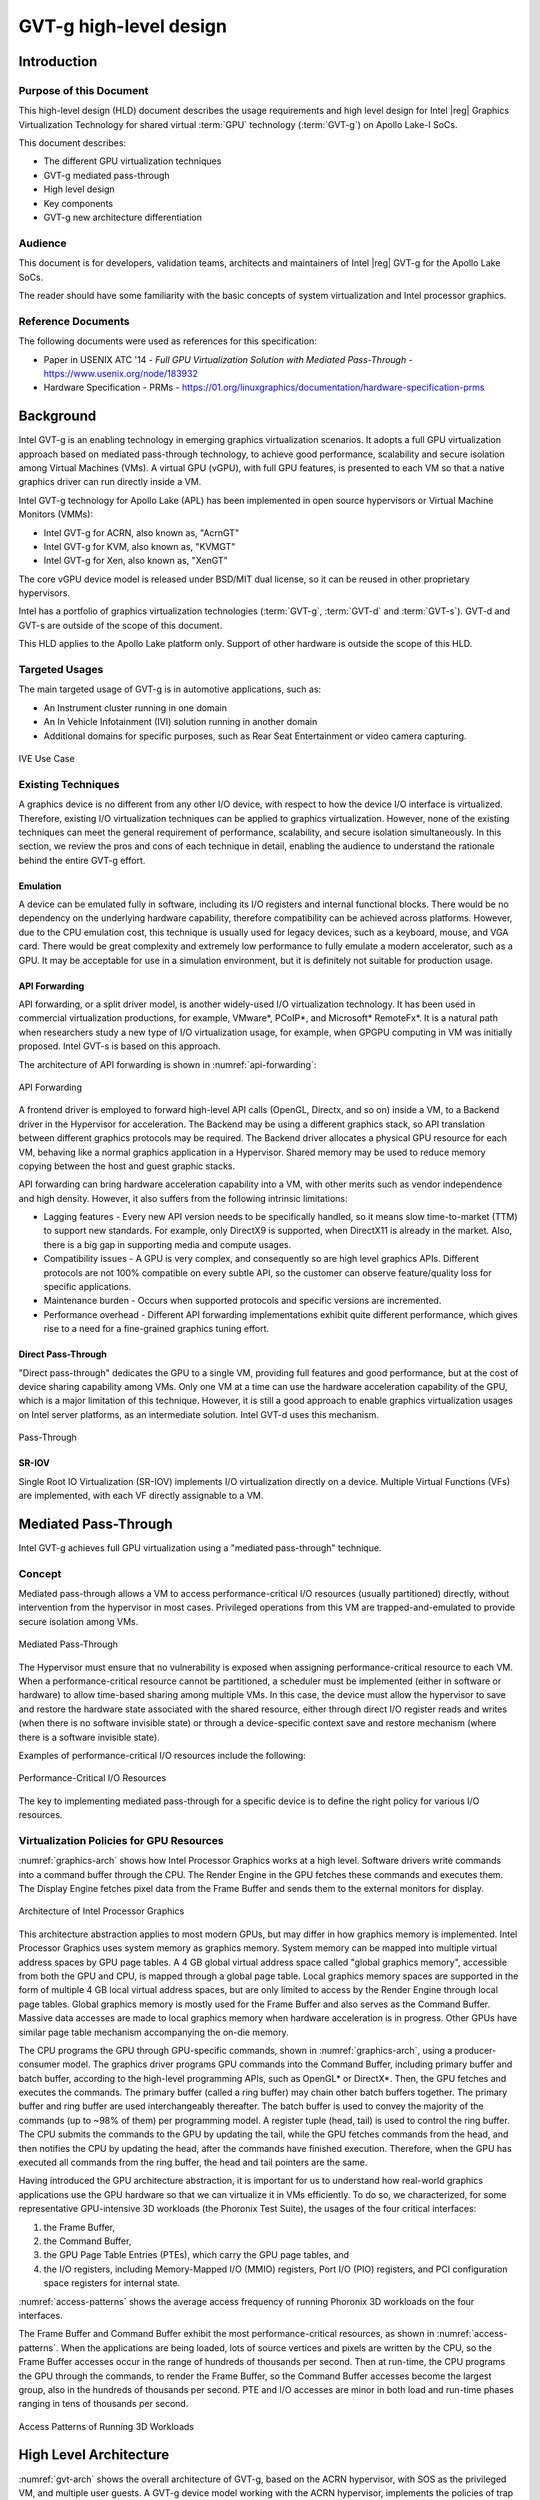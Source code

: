 .. _APL_GVT-g-hld:

GVT-g high-level design
#######################

Introduction
************

Purpose of this Document
========================

This high-level design (HLD) document describes the usage requirements
and high level design for Intel |reg| Graphics Virtualization Technology for
shared virtual :term:`GPU` technology (:term:`GVT-g`) on Apollo Lake-I
SoCs.

This document describes:

-  The different GPU virtualization techniques
-  GVT-g mediated pass-through
-  High level design
-  Key components
-  GVT-g new architecture differentiation

Audience
========

This document is for developers, validation teams, architects and
maintainers of Intel |reg| GVT-g for the Apollo Lake SoCs.

The reader should have some familiarity with the basic concepts of
system virtualization and Intel processor graphics.

Reference Documents
===================

The following documents were used as references for this specification:

-  Paper in USENIX ATC '14 - *Full GPU Virtualization Solution with
   Mediated Pass-Through* - https://www.usenix.org/node/183932

-  Hardware Specification - PRMs -
   https://01.org/linuxgraphics/documentation/hardware-specification-prms

Background
**********

Intel GVT-g is an enabling technology in emerging graphics
virtualization scenarios. It adopts a full GPU virtualization approach
based on mediated pass-through technology, to achieve good performance,
scalability and secure isolation among Virtual Machines (VMs). A virtual
GPU (vGPU), with full GPU features, is presented to each VM so that a
native graphics driver can run directly inside a VM.

Intel GVT-g technology for Apollo Lake (APL) has been implemented in
open source hypervisors or Virtual Machine Monitors (VMMs):

-  Intel GVT-g for ACRN, also known as, "AcrnGT"
-  Intel GVT-g for KVM, also known as, "KVMGT"
-  Intel GVT-g for Xen, also known as, "XenGT"

The core vGPU device model is released under BSD/MIT dual license, so it
can be reused in other proprietary hypervisors.

Intel has a portfolio of graphics virtualization technologies
(:term:`GVT-g`, :term:`GVT-d` and :term:`GVT-s`). GVT-d and GVT-s are
outside of the scope of this document.

This HLD applies to the Apollo Lake platform only. Support of other
hardware is outside the scope of this HLD.

Targeted Usages
===============

The main targeted usage of GVT-g is in automotive applications, such as:

-  An Instrument cluster running in one domain
-  An In Vehicle Infotainment (IVI) solution running in another domain
-  Additional domains for specific purposes, such as Rear Seat
   Entertainment or video camera capturing.

.. figure:: images/APL_GVT-g-ive-use-case.png
   :width: 900px
   :align: center
   :name: ive-use-case

   IVE Use Case

Existing Techniques
===================

A graphics device is no different from any other I/O device, with
respect to how the device I/O interface is virtualized. Therefore,
existing I/O virtualization techniques can be applied to graphics
virtualization. However, none of the existing techniques can meet the
general requirement of performance, scalability, and secure isolation
simultaneously. In this section, we review the pros and cons of each
technique in detail, enabling the audience to understand the rationale
behind the entire GVT-g effort.

Emulation
---------

A device can be emulated fully in software, including its I/O registers
and internal functional blocks. There would be no dependency on the
underlying hardware capability, therefore compatibility can be achieved
across platforms. However, due to the CPU emulation cost, this technique
is usually used for legacy devices, such as a keyboard, mouse, and VGA
card.  There would be great complexity and extremely low performance to
fully emulate a modern accelerator, such as a GPU. It may be acceptable
for use in a simulation environment, but it is definitely not suitable
for production usage.

API Forwarding
--------------

API forwarding, or a split driver model, is another widely-used I/O
virtualization technology. It has been used in commercial virtualization
productions, for example, VMware*, PCoIP*, and Microsoft* RemoteFx*.
It is a natural path when researchers study a new type of
I/O virtualization usage, for example, when GPGPU computing in VM was
initially proposed. Intel GVT-s is based on this approach.

The architecture of API forwarding is shown in :numref:`api-forwarding`:

.. figure:: images/APL_GVT-g-api-forwarding.png
   :width: 400px
   :align: center
   :name: api-forwarding

   API Forwarding

A frontend driver is employed to forward high-level API calls (OpenGL,
Directx, and so on) inside a VM, to a Backend driver in the Hypervisor
for acceleration. The Backend may be using a different graphics stack,
so API translation between different graphics protocols may be required.
The Backend driver allocates a physical GPU resource for each VM,
behaving like a normal graphics application in a Hypervisor.  Shared
memory may be used to reduce memory copying between the host and guest
graphic stacks.

API forwarding can bring hardware acceleration capability into a VM,
with other merits such as vendor independence and high density. However, it
also suffers from the following intrinsic limitations:

-  Lagging features - Every new API version needs to be specifically
   handled, so it means slow time-to-market (TTM) to support new standards.
   For example,
   only DirectX9 is supported, when DirectX11 is already in the market.
   Also, there is a big gap in supporting media and compute usages.

-  Compatibility issues - A GPU is very complex, and consequently so are
   high level graphics APIs. Different protocols are not 100% compatible
   on every subtle API, so the customer can observe feature/quality loss
   for specific applications.

-  Maintenance burden - Occurs when supported protocols and specific
   versions are incremented.

-  Performance overhead - Different API forwarding implementations
   exhibit quite different performance, which gives rise to a need for a
   fine-grained graphics tuning effort.

Direct Pass-Through
-------------------

"Direct pass-through" dedicates the GPU to a single VM, providing full
features and good performance, but at the cost of device sharing
capability among VMs. Only one VM at a time can use the hardware
acceleration capability of the GPU, which is a major limitation of this
technique.  However, it is still a good approach to enable graphics
virtualization usages on Intel server platforms, as an intermediate
solution. Intel GVT-d uses this mechanism.

.. figure:: images/APL_GVT-g-pass-through.png
   :width: 400px
   :align: center
   :name: gvt-pass-through

   Pass-Through

SR-IOV
------

Single Root IO Virtualization (SR-IOV) implements I/O virtualization
directly on a device. Multiple Virtual Functions (VFs) are implemented,
with each VF directly assignable to a VM.

.. _Graphic_mediation:

Mediated Pass-Through
*********************

Intel GVT-g achieves full GPU virtualization using a "mediated
pass-through" technique.

Concept
=======

Mediated pass-through allows a VM to access performance-critical I/O
resources (usually partitioned) directly, without intervention from the
hypervisor in most cases. Privileged operations from this VM are
trapped-and-emulated to provide secure isolation among VMs.

.. figure:: images/APL_GVT-g-mediated-pass-through.png
   :width: 400px
   :align: center
   :name: mediated-pass-through

   Mediated Pass-Through

The Hypervisor must ensure that no vulnerability is exposed when
assigning performance-critical resource to each VM. When a
performance-critical resource cannot be partitioned, a scheduler must be
implemented (either in software or hardware) to allow time-based sharing
among multiple VMs. In this case, the device must allow the hypervisor
to save and restore the hardware state associated with the shared resource,
either through direct I/O register reads and writes (when there is no software
invisible state) or through a device-specific context save and restore
mechanism (where there is a software invisible state).

Examples of performance-critical I/O resources include the following:

.. figure:: images/APL_GVT-g-perf-critical.png
   :width: 800px
   :align: center
   :name: perf-critical

   Performance-Critical I/O Resources


The key to implementing mediated pass-through for a specific device is
to define the right policy for various I/O resources.

Virtualization Policies for GPU Resources
=========================================

:numref:`graphics-arch` shows how Intel Processor Graphics works at a high level.
Software drivers write commands into a command buffer through the CPU.
The Render Engine in the GPU fetches these commands and executes them.
The Display Engine fetches pixel data from the Frame Buffer and sends
them to the external monitors for display.

.. figure:: images/APL_GVT-g-graphics-arch.png
   :width: 400px
   :align: center
   :name: graphics-arch

   Architecture of Intel Processor Graphics

This architecture abstraction applies to most modern GPUs, but may
differ in how graphics memory is implemented. Intel Processor Graphics
uses system memory as graphics memory. System memory can be mapped into
multiple virtual address spaces by GPU page tables. A 4 GB global
virtual address space called "global graphics memory", accessible from
both the GPU and CPU, is mapped through a global page table. Local
graphics memory spaces are supported in the form of multiple 4 GB local
virtual address spaces, but are only limited to access by the Render
Engine through local page tables. Global graphics memory is mostly used
for the Frame Buffer and also serves as the Command Buffer. Massive data
accesses are made to local graphics memory when hardware acceleration is
in progress. Other GPUs have similar page table mechanism accompanying
the on-die memory.

The CPU programs the GPU through GPU-specific commands, shown in
:numref:`graphics-arch`, using a producer-consumer model. The graphics
driver programs GPU commands into the Command Buffer, including primary
buffer and batch buffer, according to the high-level programming APIs,
such as OpenGL* or DirectX*. Then, the GPU fetches and executes the
commands. The primary buffer (called a ring buffer) may chain other
batch buffers together. The primary buffer and ring buffer are used
interchangeably thereafter. The batch buffer is used to convey the
majority of the commands (up to ~98% of them) per programming model. A
register tuple (head, tail) is used to control the ring buffer. The CPU
submits the commands to the GPU by updating the tail, while the GPU
fetches commands from the head, and then notifies the CPU by updating
the head, after the commands have finished execution. Therefore, when
the GPU has executed all commands from the ring buffer, the head and
tail pointers are the same.

Having introduced the GPU architecture abstraction, it is important for
us to understand how real-world graphics applications use the GPU
hardware so that we can virtualize it in VMs efficiently. To do so, we
characterized, for some representative GPU-intensive 3D workloads (the
Phoronix Test Suite), the usages of the four critical interfaces:

1) the Frame Buffer,
2) the Command Buffer,
3) the GPU Page Table Entries (PTEs), which carry the GPU page tables, and
4) the I/O registers, including Memory-Mapped I/O (MMIO) registers,
   Port I/O (PIO) registers, and PCI configuration space registers
   for internal state.

:numref:`access-patterns` shows the average access frequency of running
Phoronix 3D workloads on the four interfaces.

The Frame Buffer and Command Buffer exhibit the most
performance-critical resources, as shown in :numref:`access-patterns`.
When the applications are being loaded, lots of source vertices and
pixels are written by the CPU, so the Frame Buffer accesses occur in the
range of hundreds of thousands per second. Then at run-time, the CPU
programs the GPU through the commands, to render the Frame Buffer, so
the Command Buffer accesses become the largest group, also in the
hundreds of thousands per second. PTE and I/O accesses are minor in both
load and run-time phases ranging in tens of thousands per second.

.. figure:: images/APL_GVT-g-access-patterns.png
   :width: 400px
   :align: center
   :name: access-patterns

   Access Patterns of Running 3D Workloads

High Level Architecture
***********************

:numref:`gvt-arch` shows the overall architecture of GVT-g, based on the
ACRN hypervisor, with SOS as the privileged VM, and multiple user
guests. A GVT-g device model working with the ACRN hypervisor,
implements the policies of trap and pass-through. Each guest runs the
native graphics driver and can directly access performance-critical
resources: the Frame Buffer and Command Buffer, with resource
partitioning (as presented later). To protect privileged resources, that
is, the I/O registers and PTEs, corresponding accesses from the graphics
driver in user VMs are trapped and forwarded to the GVT device model in
SOS for emulation. The device model leverages i915 interfaces to access
the physical GPU.

In addition, the device model implements a GPU scheduler that runs
concurrently with the CPU scheduler in ACRN to share the physical GPU
timeslot among the VMs. GVT-g uses the physical GPU to directly execute
all the commands submitted from a VM, so it avoids the complexity of
emulating the Render Engine, which is the most complex part of the GPU.
In the meantime, the resource pass-through of both the Frame Buffer and
Command Buffer minimizes the hypervisor's intervention of CPU accesses,
while the GPU scheduler guarantees every VM a quantum time-slice for
direct GPU execution. With that, GVT-g can achieve near-native
performance for a VM workload.

In :numref:`gvt-arch`, the yellow GVT device model works as a client on
top of an i915 driver in the SOS. It has a generic Mediated Pass-Through
(MPT) interface, compatible with all types of hypervisors. For ACRN,
some extra development work is needed for such MPT interfaces. For
example, we need some changes in ACRN-DM to make ACRN compatible with
the MPT framework. The vGPU lifecycle is the same as the lifecycle of
the guest VM creation through ACRN-DM. They interact through sysfs,
exposed by the GVT device model.

.. figure:: images/APL_GVT-g-arch.png
   :width: 600px
   :align: center
   :name: gvt-arch

   AcrnGT High-level Architecture

Key Techniques
**************

vGPU Device Model
=================

The vGPU Device model is the main component because it constructs the
vGPU instance for each guest to satisfy every GPU request from the guest
and gives the corresponding result back to the guest.

The vGPU Device Model provides the basic framework to do
trap-and-emulation, including MMIO virtualization, interrupt
virtualization, and display virtualization. It also handles and
processes all the requests internally, such as, command scan and shadow,
schedules them in the proper manner, and finally submits to
the SOS i915 driver.

.. figure:: images/APL_GVT-g-DM.png
   :width: 800px
   :align: center
   :name: GVT-DM

   GVT-g Device Model

MMIO Virtualization
-------------------

Intel Processor Graphics implements two PCI MMIO BARs:

-  **GTTMMADR BAR**: Combines both :term:`GGTT` modification range and Memory
   Mapped IO range. It is 16 MB on :term:`BDW`, with 2 MB used by MMIO, 6 MB
   reserved and 8 MB allocated to GGTT. GGTT starts from
   :term:`GTTMMADR` + 8 MB. In this section, we focus on virtualization of
   the MMIO range, discussing GGTT virtualization later.

-  **GMADR BAR**: As the PCI aperture is used by the CPU to access tiled
   graphics memory, GVT-g partitions this aperture range among VMs for
   performance reasons.

A 2 MB virtual MMIO structure is allocated per vGPU instance.

All the virtual MMIO registers are emulated as simple in-memory
read-write, that is, guest driver will read back the same value that was
programmed earlier. A common emulation handler (for example,
intel_gvt_emulate_read/write) is enough to handle such general
emulation requirements. However, some registers need to be emulated with
specific logic, for example, affected by change of other states or
additional audit or translation when updating the virtual register.
Therefore, a specific emulation handler must be installed for those
special registers.

The graphics driver may have assumptions about the initial device state,
which stays with the point when the BIOS transitions to the OS. To meet
the driver expectation, we need to provide an initial state of vGPU that
a driver may observe on a pGPU. So the host graphics driver is expected
to generate a snapshot of physical GPU state, which it does before guest
driver's initialization. This snapshot is used as the initial vGPU state
by the device model.

PCI Configuration Space Virtualization
--------------------------------------

PCI configuration space also needs to be virtualized in the device
model. Different implementations may choose to implement the logic
within the vGPU device model or in default system device model (for
example, ACRN-DM). GVT-g emulates the logic in the device model.

Some information is vital for the vGPU device model, including:
Guest PCI BAR, Guest PCI MSI, and Base of ACPI OpRegion.

Legacy VGA Port I/O Virtualization
----------------------------------

Legacy VGA is not supported in the vGPU device model. We rely on the
default device model (for example, :term:`QEMU`) to provide legacy VGA
emulation, which means either ISA VGA emulation or
PCI VGA emulation.

Interrupt Virtualization
------------------------

The GVT device model does not touch the hardware interrupt in the new
architecture, since it is hard to combine the interrupt controlling
logic between the virtual device model and the host driver. To prevent
architectural changes in the host driver, the host GPU interrupt does
not go to the virtual device model and the virtual device model has to
handle the GPU interrupt virtualization by itself. Virtual GPU
interrupts are categorized into three types:

-  Periodic GPU interrupts are emulated by timers. However, a notable
   exception to this is the VBlank interrupt. Due to the demands of user
   space compositors, such as Wayland, which requires a flip done event
   to be synchronized with a VBlank, this interrupt is forwarded from
   SOS to UOS when SOS receives it from the hardware.

-  Event-based GPU interrupts are emulated by the emulation logic. For
   example, AUX Channel Interrupt.

-  GPU command interrupts are emulated by a command parser and workload
   dispatcher. The command parser marks out which GPU command interrupts
   are generated during the command execution and the workload
   dispatcher injects those interrupts into the VM after the workload is
   finished.

.. figure:: images/APL_GVT-g-interrupt-virt.png
   :width: 400px
   :align: center
   :name: interrupt-virt

   Interrupt Virtualization

Workload Scheduler
------------------

The scheduling policy and workload scheduler are decoupled for
scalability reasons. For example, a future QoS enhancement will only
impact the scheduling policy, any i915 interface change or HW submission
interface change (from execlist to :term:`GuC`) will only need workload
scheduler updates.

The scheduling policy framework is the core of the vGPU workload
scheduling system. It controls all of the scheduling actions and
provides the developer with a generic framework for easy development of
scheduling policies. The scheduling policy framework controls the work
scheduling process without caring about how the workload is dispatched
or completed. All the detailed workload dispatching is hidden in the
workload scheduler, which is the actual executer of a vGPU workload.

The workload scheduler handles everything about one vGPU workload. Each
hardware ring is backed by one workload scheduler kernel thread. The
workload scheduler picks the workload from current vGPU workload queue
and communicates with the virtual HW submission interface to emulate the
"schedule-in" status for the vGPU. It performs context shadow, Command
Buffer scan and shadow, PPGTT page table pin/unpin/out-of-sync, before
submitting this workload to the host i915 driver. When the vGPU workload
is completed, the workload scheduler asks the virtual HW submission
interface to emulate the "schedule-out" status for the vGPU. The VM
graphics driver then knows that a GPU workload is finished.

.. figure:: images/APL_GVT-g-scheduling.png
   :width: 500px
   :align: center
   :name: scheduling

   GVT-g Scheduling Framework

Workload Submission Path
------------------------

Software submits the workload using the legacy ring buffer mode on Intel
Processor Graphics before Broadwell, which is no longer supported by the
GVT-g virtual device model. A new HW submission interface named
"Execlist" is introduced since Broadwell. With the new HW submission
interface, software can achieve better programmability and easier
context management. In Intel GVT-g, the vGPU submits the workload
through the virtual HW submission interface. Each workload in submission
will be represented as an ``intel_vgpu_workload`` data structure, a vGPU
workload, which will be put on a per-vGPU and per-engine workload queue
later after performing a few basic checks and verifications.

.. figure:: images/APL_GVT-g-workload.png
   :width: 800px
   :align: center
   :name: workload

   GVT-g Workload Submission


Display Virtualization
----------------------

GVT-g reuses the i915 graphics driver in the SOS to initialize the Display
Engine, and then manages the Display Engine to show different VM frame
buffers. When two vGPUs have the same resolution, only the frame buffer
locations are switched.

.. figure:: images/APL_GVT-g-display-virt.png
   :width: 800px
   :align: center
   :name: display-virt

   Display Virtualization

Direct Display Model
--------------------

.. figure:: images/APL_GVT-g-direct-display.png
   :width: 600px
   :align: center
   :name: direct-display

   Direct Display Model

A typical automotive use case is where there are two displays in the car
and each one needs to show one domain's content, with the two domains
being the Instrument cluster and the In Vehicle Infotainment (IVI). As
shown in :numref:`direct-display`, this can be accomplished through the direct
display model of GVT-g, where the SOS and UOS are each assigned all HW
planes of two different pipes. GVT-g has a concept of display owner on a
per HW plane basis. If it determines that a particular domain is the
owner of a HW plane, then it allows the domain's MMIO register write to
flip a frame buffer to that plane to go through to the HW. Otherwise,
such writes are blocked by the GVT-g.

Indirect Display Model
----------------------

.. figure:: images/APL_GVT-g-indirect-display.png
   :width: 600px
   :align: center
   :name: indirect-display

   Indirect Display Model

For security or fastboot reasons, it may be determined that the UOS is
either not allowed to display its content directly on the HW or it may
be too late before it boots up and displays its content. In such a
scenario, the responsibility of displaying content on all displays lies
with the SOS. One of the use cases that can be realized is to display the
entire frame buffer of the UOS on a secondary display. GVT-g allows for this
model by first trapping all MMIO writes by the UOS to the HW. A proxy
application can then capture the address in GGTT where the UOS has written
its frame buffer and using the help of the Hypervisor and the SOS's i915
driver, can convert the Guest Physical Addresses (GPAs) into Host
Physical Addresses (HPAs) before making a texture source or EGL image
out of the frame buffer and then either post processing it further or
simply displaying it on a HW plane of the secondary display.

GGTT-Based Surface Sharing
--------------------------

One of the major automotive use case is called "surface sharing". This
use case requires that the SOS accesses an individual surface or a set of
surfaces from the UOS without having to access the entire frame buffer of
the UOS. Unlike the previous two models, where the UOS did not have to do
anything to show its content and therefore a completely unmodified UOS
could continue to run, this model requires changes to the UOS.

This model can be considered an extension of the indirect display model.
Under the indirect display model, the UOS's frame buffer was temporarily
pinned by it in the video memory access through the Global graphics
translation table. This GGTT-based surface sharing model takes this a
step further by having a compositor of the UOS to temporarily pin all
application buffers into GGTT. It then also requires the compositor to
create a metadata table with relevant surface information such as width,
height, and GGTT offset, and flip that in lieu of the frame buffer.
In the SOS, the proxy application knows that the GGTT offset has been
flipped, maps it, and through it can access the GGTT offset of an
application that it wants to access. It is worth mentioning that in this
model, UOS applications did not require any changes, and only the
compositor, Mesa, and i915 driver had to be modified.

This model has a major benefit and a major limitation. The
benefit is that since it builds on top of the indirect display model,
there are no special drivers necessary for it on either SOS or UOS.
Therefore, any Real Time Operating System (RTOS) that use
this model can simply do so without having to implement a driver, the
infrastructure for which may not be present in their operating system.
The limitation of this model is that video memory dedicated for a UOS is
generally limited to a couple of hundred MBs. This can easily be
exhausted by a few application buffers so the number and size of buffers
is limited. Since it is not a highly-scalable model, in general, Intel
recommends the Hyper DMA buffer sharing model, described next.

Hyper DMA Buffer Sharing
------------------------

.. figure:: images/APL_GVT-g-hyper-dma.png
   :width: 800px
   :align: center
   :name: hyper-dma

   Hyper DMA Buffer Design

Another approach to surface sharing is Hyper DMA Buffer sharing. This
model extends the Linux DMA buffer sharing mechanism where one driver is
able to share its pages with another driver within one domain.

Applications buffers are backed by i915 Graphics Execution Manager
Buffer Objects (GEM BOs).  As in GGTT surface
sharing, this model also requires compositor changes. The compositor of
UOS requests i915 to export these application GEM BOs and then passes
them on to a special driver called the Hyper DMA Buf exporter whose job
is to create a scatter gather list of pages mapped by PDEs and PTEs and
export a Hyper DMA Buf ID back to the compositor.

The compositor then shares this Hyper DMA Buf ID with the SOS's Hyper DMA
Buf importer driver which then maps the memory represented by this ID in
the SOS. A proxy application in the SOS can then provide the ID of this driver
to the SOS i915, which can create its own GEM BO. Finally, the application
can use it as an EGL image and do any post processing required before
either providing it to the SOS compositor or directly flipping it on a
HW plane in the compositor's absence.

This model is highly scalable and can be used to share up to 4 GB worth
of pages. It is also not limited to only sharing graphics buffers. Other
buffers for the IPU and others, can also be shared with it. However, it
does require that the SOS port the Hyper DMA Buffer importer driver. Also,
the SOS OS must comprehend and implement the DMA buffer sharing model.

For detailed information about this model, please refer to the `Linux
HYPER_DMABUF Driver High Level Design
<https://github.com/downor/linux_hyper_dmabuf/blob/hyper_dmabuf_integration_v4/Documentation/hyper-dmabuf-sharing.txt>`_.

.. _plane_restriction:

Plane-Based Domain Ownership
----------------------------

.. figure:: images/APL_GVT-g-plane-based.png
   :width: 600px
   :align: center
   :name: plane-based

   Plane-Based Domain Ownership

Yet another mechanism for showing content of both the SOS and UOS on the
same physical display is called plane-based domain ownership. Under this
model, both the SOS and UOS are provided a set of HW planes that they can
flip their contents on to. Since each domain provides its content, there
is no need for any extra composition to be done through the SOS. The display
controller handles alpha blending contents of different domains on a
single pipe. This saves on any complexity on either the SOS or the UOS
SW stack.

It is important to provide only specific planes and have them statically
assigned to different Domains. To achieve this, the i915 driver of both
domains is provided a command line parameter that specifies the exact
planes that this domain has access to. The i915 driver then enumerates
only those HW planes and exposes them to its compositor. It is then left
to the compositor configuration to use these planes appropriately and
show the correct content on them. No other changes are necessary.

While the biggest benefit of this model is that is extremely simple and
quick to implement, it also has some drawbacks. First, since each domain
is responsible for showing the content on the screen, there is no
control of the UOS by the SOS. If the UOS is untrusted, this could
potentially cause some unwanted content to be displayed. Also, there is
no post processing capability, except that provided by the display
controller (for example, scaling, rotation, and so on). So each domain
must provide finished buffers with the expectation that alpha blending
with another domain will not cause any corruption or unwanted artifacts.

Graphics Memory Virtualization
==============================

To achieve near-to-native graphics performance, GVT-g passes through the
performance-critical operations, such as Frame Buffer and Command Buffer
from the VM. For the global graphics memory space, GVT-g uses graphics
memory resource partitioning and an address space ballooning mechanism.
For local graphics memory spaces, GVT-g implements per-VM local graphics
memory through a render context switch because local graphics memory is
only accessible by the GPU.

Global Graphics Memory
----------------------

Graphics Memory Resource Partitioning
%%%%%%%%%%%%%%%%%%%%%%%%%%%%%%%%%%%%%

GVT-g partitions the global graphics memory among VMs. Splitting the
CPU/GPU scheduling mechanism requires that the global graphics memory of
different VMs can be accessed by the CPU and the GPU simultaneously.
Consequently, GVT-g must, at any time, present each VM with its own
resource, leading to the resource partitioning approaching, for global
graphics memory, as shown in :numref:`mem-part`.

.. figure:: images/APL_GVT-g-mem-part.png
   :width: 800px
   :align: center
   :name: mem-part

   Memory Partition and Ballooning

The performance impact of reduced global graphics memory resource
due to memory partitioning is very limited according to various test
results.

Address Space Ballooning
%%%%%%%%%%%%%%%%%%%%%%%%

The address space ballooning technique is introduced to eliminate the
address translation overhead, shown in :numref:`mem-part`. GVT-g exposes the
partitioning information to the VM graphics driver through the PVINFO
MMIO window. The graphics driver marks the other VMs' regions as
'ballooned', and reserves them as not being used from its graphics
memory allocator. Under this design, the guest view of global graphics
memory space is exactly the same as the host view and the driver
programmed addresses, using guest physical address, can be directly used
by the hardware. Address space ballooning is different from traditional
memory ballooning techniques. Memory ballooning is for memory usage
control concerning the number of ballooned pages, while address space
ballooning is to balloon special memory address ranges.

Another benefit of address space ballooning is that there is no address
translation overhead as we use the guest Command Buffer for direct GPU
execution.

Per-VM Local Graphics Memory
----------------------------

GVT-g allows each VM to use the full local graphics memory spaces of its
own, similar to the virtual address spaces on the CPU. The local
graphics memory spaces are only visible to the Render Engine in the GPU.
Therefore, any valid local graphics memory address, programmed by a VM,
can be used directly by the GPU. The GVT-g device model switches the
local graphics memory spaces, between VMs, when switching render
ownership.

GPU Page Table Virtualization
=============================

Shared Shadow GGTT
------------------

To achieve resource partitioning and address space ballooning, GVT-g
implements a shared shadow global page table for all VMs. Each VM has
its own guest global page table to translate the graphics memory page
number to the Guest memory Page Number (GPN). The shadow global page
table is then translated from the graphics memory page number to the
Host memory Page Number (HPN).

The shared shadow global page table maintains the translations for all
VMs to support concurrent accesses from the CPU and GPU concurrently.
Therefore, GVT-g implements a single, shared shadow global page table by
trapping guest PTE updates, as shown in :numref:`shared-shadow`. The
global page table, in MMIO space, has 1024K PTE entries, each pointing
to a 4 KB system memory page, so the global page table overall creates a
4 GB global graphics memory space. GVT-g audits the guest PTE values
according to the address space ballooning information before updating
the shadow PTE entries.

.. figure:: images/APL_GVT-g-shared-shadow.png
   :width: 600px
   :align: center
   :name: shared-shadow

   Shared Shadow Global Page Table

Per-VM Shadow PPGTT
-------------------

To support local graphics memory access pass-through, GVT-g implements
per-VM shadow local page tables. The local graphics memory is only
accessible from the Render Engine. The local page tables have two-level
paging structures, as shown in :numref:`per-vm-shadow`.

The first level, Page Directory Entries (PDEs), located in the global
page table, points to the second level, Page Table Entries (PTEs) in
system memory, so guest accesses to the PDE are trapped and emulated,
through the implementation of shared shadow global page table.

GVT-g also write-protects a list of guest PTE pages for each VM. The
GVT-g device model synchronizes the shadow page with the guest page, at
the time of write-protection page fault, and switches the shadow local
page tables at render context switches.

.. figure:: images/APL_GVT-g-per-vm-shadow.png
   :width: 800px
   :align: center
   :name: per-vm-shadow

   Per-VM Shadow PPGTT

.. _GVT-g-prioritized-rendering:

Prioritized Rendering and Preemption
====================================

Different Schedulers and Their Roles
------------------------------------

.. figure:: images/APL_GVT-g-scheduling-policy.png
   :width: 800px
   :align: center
   :name: scheduling-policy

   Scheduling Policy

In the system, there are three different schedulers for the GPU:

-  i915 UOS scheduler
-  Mediator GVT scheduler
-  i915 SOS scheduler

Since UOS always uses the host-based command submission (ELSP) model,
and it never accesses the GPU or the Graphic Micro Controller (GuC)
directly, its scheduler cannot do any preemption by itself.
The i915 scheduler does ensure batch buffers are
submitted in dependency order, that is, if a compositor had to wait for
an application buffer to finish before its workload can be submitted to
the GPU, then the i915 scheduler of the UOS ensures that this happens.

The UOS assumes that by submitting its batch buffers to the Execlist
Submission Port (ELSP), the GPU will start working on them. However,
the MMIO write to the ELSP is captured by the Hypervisor, which forwards
these requests to the GVT module. GVT then creates a shadow context
based on this batch buffer and submits the shadow context to the SOS
i915 driver.

However, it is dependent on a second scheduler called the GVT
scheduler. This scheduler is time based and uses a round robin algorithm
to provide a specific time for each UOS to submit its workload when it
is considered as a "render owner". The workload of the UOSs that are not
render owners during a specific time period end up waiting in the
virtual GPU context until the GVT scheduler makes them render owners.
The GVT shadow context submits only one workload at
a time, and once the workload is finished by the GPU, it copies any
context state back to DomU and sends the appropriate interrupts before
picking up any other workloads from either this UOS or another one. This
also implies that this scheduler does not do any preemption of
workloads.

Finally, there is the i915 scheduler in the SOS. This scheduler uses the
GuC or ELSP to do command submission of SOS local content as well as any
content that GVT is submitting to it on behalf of the UOSs. This
scheduler uses GuC or ELSP to preempt workloads. GuC has four different
priority queues, but the SOS i915 driver uses only two of them. One of
them is considered high priority and the other is normal priority with a
GuC rule being that any command submitted on the high priority queue
would immediately try to preempt any workload submitted on the normal
priority queue. For ELSP submission, the i915 will submit a preempt
context to preempt the current running context and then wait for the GPU
engine to be idle.

While the identification of workloads to be preempted is decided by
customizable scheduling policies, once a candidate for preemption is
identified, the i915 scheduler simply submits a preemption request to
the GuC high-priority queue. Based on the HW's ability to preempt (on an
Apollo Lake SoC, 3D workload is preemptible on a 3D primitive level with
some exceptions), the currently executing workload is saved and
preempted. The GuC informs the driver using an interrupt of a preemption
event occurring. After handling the interrupt, the driver submits the
high-priority workload through the normal priority GuC queue. As such,
the normal priority GuC queue is used for actual execbuf submission most
of the time with the high-priority GuC queue only being used for the
preemption of lower-priority workload.

Scheduling policies are customizable and left to customers to change if
they are not satisfied with the built-in i915 driver policy, where all
workloads of the SOS are considered higher priority than those of the
UOS. This policy can be enforced through an SOS i915 kernel command line
parameter, and can replace the default in-order command submission (no
preemption) policy.

AcrnGT
*******

ACRN is a flexible, lightweight reference hypervisor, built with
real-time and safety-criticality in mind, optimized to streamline
embedded development through an open source platform.

AcrnGT is the GVT-g implementation on the ACRN hypervisor. It adapts
the MPT interface of GVT-g onto ACRN by using the kernel APIs provided
by ACRN.

:numref:`full-pic` shows the full architecture of AcrnGT with a Linux Guest
OS and an Android Guest OS.

.. figure:: images/APL_GVT-g-full-pic.png
   :width: 800px
   :align: center
   :name: full-pic

   Full picture of the AcrnGT

AcrnGT in kernel
=================

The AcrnGT module in the SOS kernel acts as an adaption layer to connect
between GVT-g in the i915, the VHM module, and the ACRN-DM user space
application:

-  AcrnGT module implements the MPT interface of GVT-g to provide
   services to it, including set and unset trap areas, set and unset
   write-protection pages, etc.

-  It calls the VHM APIs provided by the ACRN VHM module in the SOS
   kernel, to eventually call into the routines provided by ACRN
   hypervisor through hyper-calls.

-  It provides user space interfaces through ``sysfs`` to the user space
   ACRN-DM, so that DM can manage the lifecycle of the virtual GPUs.

AcrnGT in DM
=============

To emulate a PCI device to a Guest, we need an AcrnGT sub-module in the
ACRN-DM.  This sub-module is responsible for:

-  registering the virtual GPU device to the PCI device tree presented to
   guest;

-  registerng the MMIO resources to ACRN-DM so that it can reserve
   resources in ACPI table;

-  managing the lifecycle of the virtual GPU device, such as creation,
   destruction, and resetting according to the state of the virtual
   machine.

